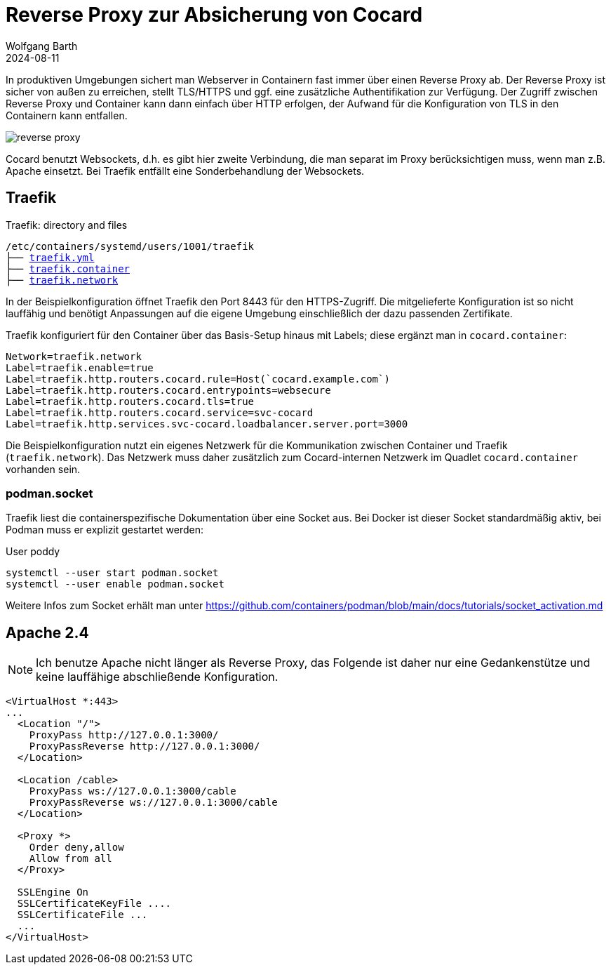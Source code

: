 = Reverse Proxy zur Absicherung von Cocard
:navtitle: Reverse Proxy
:author: Wolfgang Barth
:revdate: 2024-08-11
:imagesdir: ../../images

In produktiven Umgebungen sichert man Webserver in Containern fast immer über einen Reverse Proxy ab. Der Reverse Proxy ist sicher von außen zu erreichen, stellt TLS/HTTPS und ggf. eine zusätzliche Authentifikation zur Verfügung.
Der Zugriff zwischen Reverse Proxy und Container kann dann einfach über HTTP erfolgen, der Aufwand für die Konfiguration von TLS in den Containern kann entfallen.

image::podman/reverse-proxy.svg[]

Cocard benutzt Websockets, d.h. es gibt hier zweite Verbindung, die man separat im Proxy berücksichtigen muss, wenn man z.B. Apache einsetzt. Bei Traefik entfällt eine Sonderbehandlung der Websockets.

== Traefik

.Traefik: directory and files
[subs="+macros"]
----
/etc/containers/systemd/users/1001/traefik
├── xref:attachment$podman/quadlet/traefik.yaml[traefik.yml]
├── xref:attachment$podman/quadlet/traefik.container[traefik.container]
├── xref:attachment$podman/quadlet/traefik.network[traefik.network]
----

In der Beispielkonfiguration öffnet Traefik den Port 8443 für den HTTPS-Zugriff. Die mitgelieferte Konfiguration ist so nicht lauffähig und benötigt Anpassungen auf die eigene Umgebung einschließlich der dazu passenden Zertifikate.

Traefik konfiguriert für den Container über das Basis-Setup hinaus mit Labels; diese ergänzt man in `cocard.container`:

[source,toml]
----
Network=traefik.network
Label=traefik.enable=true
Label=traefik.http.routers.cocard.rule=Host(`cocard.example.com`)
Label=traefik.http.routers.cocard.entrypoints=websecure
Label=traefik.http.routers.cocard.tls=true
Label=traefik.http.routers.cocard.service=svc-cocard
Label=traefik.http.services.svc-cocard.loadbalancer.server.port=3000
----

Die Beispielkonfiguration nutzt ein eigenes Netzwerk für die Kommunikation zwischen Container und Traefik (`traefik.network`). Das Netzwerk muss daher zusätzlich zum Cocard-internen Netzwerk im Quadlet `cocard.container` vorhanden sein.

=== podman.socket

Traefik liest die containerspezifische Dokumentation über eine Socket aus. Bei Docker ist dieser Socket standardmäßig aktiv, bei Podman muss er explizit gestartet werden:

.User poddy
[source,sh]
----
systemctl --user start podman.socket
systemctl --user enable podman.socket
----

Weitere Infos zum Socket erhält man unter https://github.com/containers/podman/blob/main/docs/tutorials/socket_activation.md

== Apache 2.4

NOTE: Ich benutze Apache nicht länger als Reverse Proxy, das Folgende ist daher nur eine Gedankenstütze und keine lauffähige abschließende Konfiguration.

[source,apache]
----
<VirtualHost *:443>
...
  <Location "/">
    ProxyPass http://127.0.0.1:3000/
    ProxyPassReverse http://127.0.0.1:3000/
  </Location>

  <Location /cable>
    ProxyPass ws://127.0.0.1:3000/cable
    ProxyPassReverse ws://127.0.0.1:3000/cable
  </Location>

  <Proxy *>
    Order deny,allow
    Allow from all
  </Proxy>

  SSLEngine On
  SSLCertificateKeyFile ....
  SSLCertificateFile ...
  ...
</VirtualHost>
----